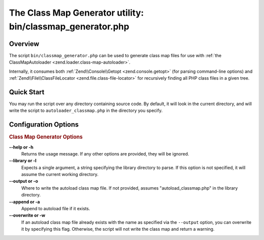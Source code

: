 .. _zend.loader.classmap-generator:

The Class Map Generator utility: bin/classmap_generator.php
===========================================================

.. _zend.loader.classmap-generator.intro:

Overview
--------

The script ``bin/classmap_generator.php`` can be used to generate class map files for use with :ref:`the
ClassMapAutoloader <zend.loader.class-map-autoloader>`.

Internally, it consumes both :ref:`Zend\\Console\\Getopt <zend.console.getopt>` (for parsing command-line options)
and :ref:`Zend\\File\\ClassFileLocator <zend.file.class-file-locator>` for recursively finding all PHP class files
in a given tree.

.. _zend.loader.classmap-generator.quick-start:

Quick Start
-----------

You may run the script over any directory containing source code. By default, it will look in the current
directory, and will write the script to ``autoloader_classmap.php`` in the directory you specify.

.. code-block:: sh
   :linenos:

   php classmap_generator.php Some/Directory/

.. _zend.loader.classmap-generator.options:

Configuration Options
---------------------

.. rubric:: Class Map Generator Options

**--help or -h**
   Returns the usage message. If any other options are provided, they will be ignored.

**--library or -l**
   Expects a single argument, a string specifying the library directory to parse. If this option is not specified,
   it will assume the current working directory.

**--output or -o**
   Where to write the autoload class map file. If not provided, assumes "autoload_classmap.php" in the library directory.

**--append or -a**
   Append to autoload file if it exists.

**--overwrite or -w**
   If an autoload class map file already exists with the name as specified via the ``--output`` option, you can
   overwrite it by specifying this flag. Otherwise, the script will not write the class map and return a warning.


